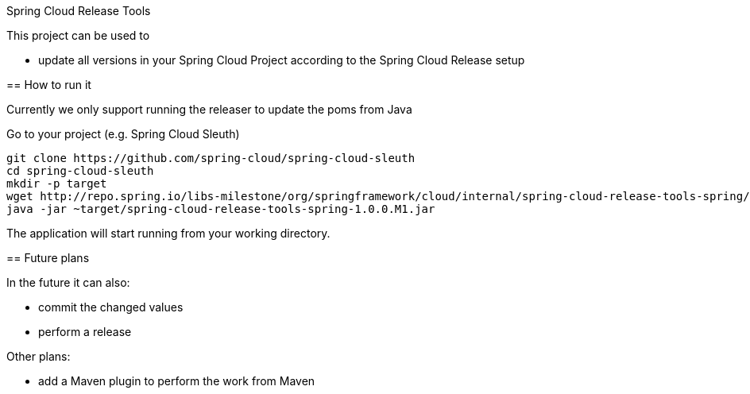 :github-tag: master
:org: spring-cloud
:repo: spring-cloud-release-tools
:github-repo: {org}/{repo}
:github-raw: http://raw.github.com/{github-repo}/{github-tag}
:github-code: http://github.com/{github-repo}/tree/{github-tag}
:toc: left
:toclevels: 8
:nofooter:

Spring Cloud Release Tools
====================

This project can be used to

- update all versions in your Spring Cloud Project according to the Spring Cloud Release setup

== How to run it

Currently we only support running the releaser to update the poms from Java

Go to your project (e.g. Spring Cloud Sleuth)

[source,bash]
----
git clone https://github.com/spring-cloud/spring-cloud-sleuth
cd spring-cloud-sleuth
mkdir -p target
wget http://repo.spring.io/libs-milestone/org/springframework/cloud/internal/spring-cloud-release-tools-spring/1.0.0.M1/spring-cloud-release-tools-spring-1.0.0.M1.jar -O target/spring-cloud-release-tools-spring-1.0.0.M1.jar
java -jar ~target/spring-cloud-release-tools-spring-1.0.0.M1.jar
----

The application will start running from your working directory.

== Future plans

In the future it can also:

- commit the changed values
- perform a release

Other plans:

- add a Maven plugin to perform the work from Maven